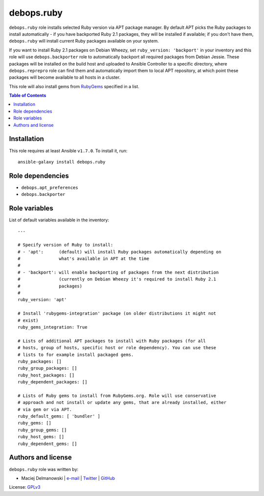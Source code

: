 debops.ruby
###########



``debops.ruby`` role installs selected Ruby version via APT package manager.
By default APT picks the Ruby packages to install automatically - if you
have backported Ruby 2.1 packages, they will be installed if available; if
you don't have them, ``debops.ruby`` will install current Ruby packages
available on your system.

If you want to install Ruby 2.1 packages on Debian Wheezy, set
``ruby_version: 'backport'`` in your inventory and this role will use
``debops.backporter`` role to automatically backport all required packages
from Debian Jessie. These packages will be installed on the build host and
uploaded to Ansible Controller to a specific directory, where
``debops.reprepro`` role can find them and automatically import them to local
APT repository, at which point these packages will become available to all
hosts in a cluster.

This role will also install gems from `RubyGems`_ specified in a list.

.. _RubyGems: http://rubygems.org/

.. contents:: Table of Contents
   :local:
   :depth: 2
   :backlinks: top

Installation
~~~~~~~~~~~~

This role requires at least Ansible ``v1.7.0``. To install it, run::

    ansible-galaxy install debops.ruby


Role dependencies
~~~~~~~~~~~~~~~~~

- ``debops.apt_preferences``
- ``debops.backporter``


Role variables
~~~~~~~~~~~~~~

List of default variables available in the inventory::

    ---
    
    # Specify version of Ruby to install:
    # - 'apt':      (default) will install Ruby packages automatically depending on
    #               what's available in APT at the time
    #
    # - 'backport': will enable backporting of packages from the next distribution
    #               (currently on Debian Wheezy it's required to install Ruby 2.1
    #               packages)
    #
    ruby_version: 'apt'
    
    # Install 'rubygems-integration' package (on older distributions it might not
    # exist)
    ruby_gems_integration: True
    
    # Lists of additional APT packages to install with Ruby packages (for all
    # hosts, group of hosts, specific host or role dependency). You can use these
    # lists to for example install packaged gems.
    ruby_packages: []
    ruby_group_packages: []
    ruby_host_packages: []
    ruby_dependent_packages: []
    
    # Lists of Ruby gems to install from RubyGems.org. Role will use conservative
    # approach and not install or update any gems, that are already installed, either
    # via gem or via APT.
    ruby_default_gems: [ 'bundler' ]
    ruby_gems: []
    ruby_group_gems: []
    ruby_host_gems: []
    ruby_dependent_gems: []




Authors and license
~~~~~~~~~~~~~~~~~~~

``debops.ruby`` role was written by:

- Maciej Delmanowski | `e-mail <mailto:drybjed@gmail.com>`__ | `Twitter <https://twitter.com/drybjed>`__ | `GitHub <https://github.com/drybjed>`__

License: `GPLv3 <https://tldrlegal.com/license/gnu-general-public-license-v3-%28gpl-3%29>`_

